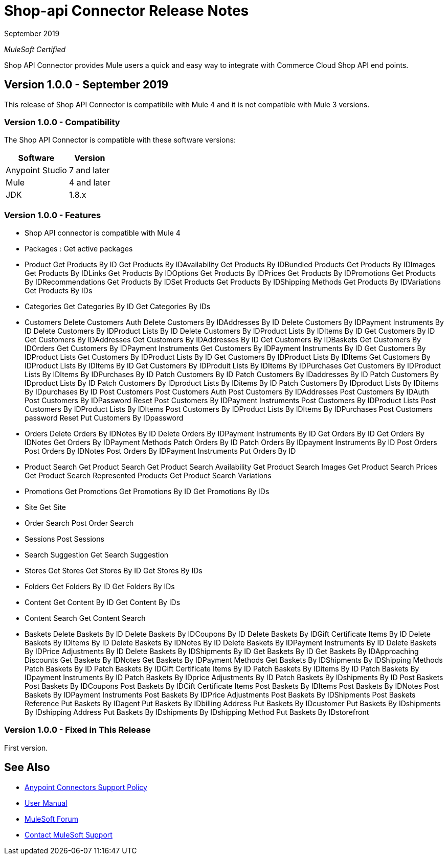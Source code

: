 = Shop-api Connector Release Notes

September 2019

_MuleSoft Certified_

Shop API Connector provides Mule users a quick and easy way to integrate with Commerce Cloud Shop API end points.

== Version 1.0.0 - September 2019
This release of Shop API Connector is compatibile with Mule 4 and it is not compatible with Mule 3 versions.

=== Version 1.0.0 - Compatibility
The Shop API Connector is compatible with these software versions:

[%header%autowidth.spread]
|===
|Software |Version
|Anypoint Studio |7 and later
|Mule |4 and later
|JDK |1.8.x
|===

=== Version 1.0.0 - Features

* Shop API connector is compatible with Mule 4
* Packages  : Get active packages
* Product 
	Get Products By ID
	Get Products By IDAvailability
	Get Products By IDBundled Products
	Get Products By IDImages
	Get Products By IDLinks
	Get Products By IDOptions
	Get Products By IDPrices
	Get Products By IDPromotions
	Get Products By IDRecommendations
	Get Products By IDSet Products
	Get Products By IDShipping Methods
	Get Products By IDVariations
	Get Products By IDs
* Categories
	Get Categories By ID
	Get Categories By IDs
* Customers
	Delete Customers Auth
	Delete Customers By IDAddresses By ID
	Delete Customers By IDPayment Instruments By ID
	Delete Customers By IDProduct Lists By ID
	Delete Customers By IDProduct Lists By IDItems By ID
	Get Customers By ID
	Get Customers By IDAddresses
	Get Customers By IDAddresses By ID
	Get Customers By IDBaskets
	Get Customers By IDOrders
	Get Customers By IDPayment Instruments
	Get Customers By IDPayment Instruments By ID
	Get Customers By IDProduct Lists
	Get Customers By IDProduct Lists By ID
	Get Customers By IDProduct Lists By IDItems
	Get Customers By IDProduct Lists By IDItems By ID
	Get Customers By IDProduit Lists By IDItems By IDPurchases
	Get Customers By IDProduct Lists By IDItems By IDPurchases By ID
	Patch Customers By ID
	Patch Customers By IDaddresses By ID
	Patch Customers By IDproduct Lists By ID
	Patch Customers By IDproduct Lists By IDitems By ID
	Patch Customers By IDproduct Lists By IDitems By IDpurchases By ID
	Post Customers
	Post Customers Auth
	Post Customers By IDAddresses
	Post Customers By IDAuth
	Post Customers By IDPassword Reset
	Post Customers By IDPayment Instruments
	Post Customers By IDProduct Lists
	Post Customers By IDProduct Lists By IDItems
	Post Customers By IDProduct Lists By IDItems By IDPurchases
	Post Customers password Reset
	Put Customers By IDpassword
* Orders
	Delete Orders By IDNotes By ID
	Delete Orders By IDPayment Instruments By ID
	Get Orders By ID
	Get Orders By IDNotes
	Get Orders By IDPayment Methods
	Patch Orders By ID
	Patch Orders By IDpayment Instruments By ID
	Post Orders
	Post Orders By IDNotes
	Post Orders By IDPayment Instruments
	Put Orders By ID
* Product Search
	Get Product Search
	Get Product Search Availability
	Get Product Search Images
	Get Product Search Prices
	Get Product Search Represented Products
	Get Product Search Variations
* Promotions
	Get Promotions
	Get Promotions By ID
	Get Promotions By IDs
* Site
	Get Site
* Order Search
	Post Order Search
* Sessions
	Post Sessions
* Search Suggestion
	Get Search Suggestion
* Stores
	Get Stores
	Get Stores By ID
	Get Stores By IDs
* Folders
	Get Folders By ID
	Get Folders By IDs
* Content
	Get Content By ID
	Get Content By IDs
* Content Search
	Get Content Search
* Baskets
	Delete Baskets By ID
	Delete Baskets By IDCoupons By ID
	Delete Baskets By IDGift Certificate Items By ID
	Delete Baskets By IDItems By ID
	Delete Baskets By IDNotes By ID
	Delete Baskets By IDPayment Instruments By ID
	Delete Baskets By IDPrice Adjustments By ID
	Delete Baskets By IDShipments By ID
	Get Baskets By ID
	Get Baskets By IDApproaching Discounts
	Get Baskets By IDNotes
	Get Baskets By IDPayment Methods
	Get Baskets By IDShipments By IDShipping Methods
	Patch Baskets By ID
	Patch Baskets By IDGift Certificate Items By ID
	Patch Baskets By IDitems By ID
	Patch Baskets By IDpayment Instruments By ID
	Patch Baskets By IDprice Adjustments By ID
	Patch Baskets By IDshipments By ID
	Post Baskets
	Post Baskets By IDCoupons
	Post Baskets By IDCift Certificate Items
	Post Baskets By IDItems
	Post Baskets By IDNotes
	Post Baskets By IDPayment Instruments
	Post Baskets By IDPrice Adjustments
	Post Baskets By IDShipments
	Post Baskets Reference
	Put Baskets By IDagent
	Put Baskets By IDbilling Address
	Put Baskets By IDcustomer
	Put Baskets By IDshipments By IDshipping Address
	Put Baskets By IDshipments By IDshipping Method
	Put Baskets By IDstorefront

=== Version 1.0.0 - Fixed in This Release
First version.

== See Also
* https://www.mulesoft.com/legal/versioning-back-support-policy#anypoint-connectors[Anypoint Connectors Support Policy]
* https://github.com/Apisero-Connectors/shop-api-connector-doc/blob/master/doc/user-manual.adoc[​User Manual]
* https://forums.mulesoft.com[MuleSoft Forum]
* https://support.mulesoft.com[Contact MuleSoft Support]
 